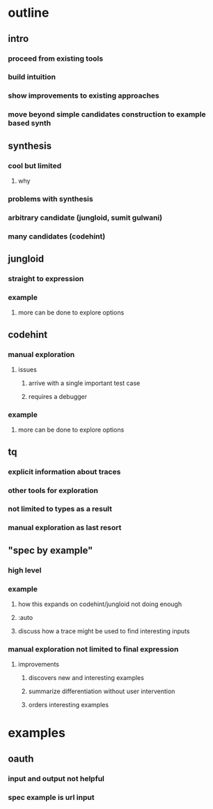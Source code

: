 * outline
** intro
*** proceed from existing tools
*** build intuition
*** show improvements to existing approaches
*** move beyond simple candidates construction to example based synth
** synthesis
*** cool but limited
**** why
*** problems with synthesis
*** arbitrary candidate (jungloid, sumit gulwani)
*** many candidates (codehint)
** jungloid
*** straight to expression
*** example
**** more can be done to explore options
** codehint
*** manual exploration
**** issues
***** arrive with a single important test case
***** requires a debugger
*** example
**** more can be done to explore options
** tq
*** explicit information about traces
*** other tools for exploration
*** not limited to types as a result
*** manual exploration as last resort
** "spec by example"
*** high level
*** example
**** how this expands on codehint/jungloid not doing enough
**** :auto
**** discuss how a trace might be used to find interesting inputs
*** manual exploration not limited to final expression
**** improvements
***** discovers new and interesting examples
***** summarize differentiation without user intervention
***** orders interesting examples
* examples
** oauth
*** input and output not helpful
*** spec example is url input

